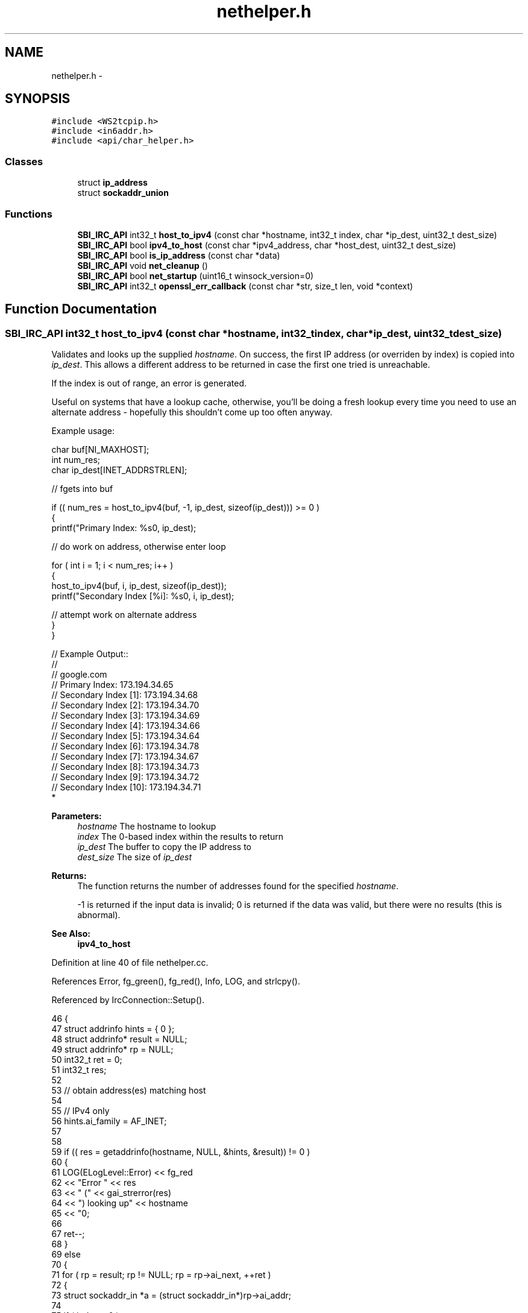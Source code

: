 .TH "nethelper.h" 3 "Mon Jun 23 2014" "Version 0.1" "Social Bot Interface" \" -*- nroff -*-
.ad l
.nh
.SH NAME
nethelper.h \- 
.SH SYNOPSIS
.br
.PP
\fC#include <WS2tcpip\&.h>\fP
.br
\fC#include <in6addr\&.h>\fP
.br
\fC#include <api/char_helper\&.h>\fP
.br

.SS "Classes"

.in +1c
.ti -1c
.RI "struct \fBip_address\fP"
.br
.ti -1c
.RI "struct \fBsockaddr_union\fP"
.br
.in -1c
.SS "Functions"

.in +1c
.ti -1c
.RI "\fBSBI_IRC_API\fP int32_t \fBhost_to_ipv4\fP (const char *hostname, int32_t index, char *ip_dest, uint32_t dest_size)"
.br
.ti -1c
.RI "\fBSBI_IRC_API\fP bool \fBipv4_to_host\fP (const char *ipv4_address, char *host_dest, uint32_t dest_size)"
.br
.ti -1c
.RI "\fBSBI_IRC_API\fP bool \fBis_ip_address\fP (const char *data)"
.br
.ti -1c
.RI "\fBSBI_IRC_API\fP void \fBnet_cleanup\fP ()"
.br
.ti -1c
.RI "\fBSBI_IRC_API\fP bool \fBnet_startup\fP (uint16_t winsock_version=0)"
.br
.ti -1c
.RI "\fBSBI_IRC_API\fP int32_t \fBopenssl_err_callback\fP (const char *str, size_t len, void *context)"
.br
.in -1c
.SH "Function Documentation"
.PP 
.SS "\fBSBI_IRC_API\fP int32_t host_to_ipv4 (const char *hostname, int32_tindex, char *ip_dest, uint32_tdest_size)"
Validates and looks up the supplied \fIhostname\fP\&. On success, the first IP address (or overriden by index) is copied into \fIip_dest\fP\&. This allows a different address to be returned in case the first one tried is unreachable\&.
.PP
If the index is out of range, an error is generated\&.
.PP
Useful on systems that have a lookup cache, otherwise, you'll be doing a fresh lookup every time you need to use an alternate address - hopefully this shouldn't come up too often anyway\&.
.PP
Example usage:
.PP
.PP
.nf
       char     buf[NI_MAXHOST];
       int              num_res;
       char     ip_dest[INET_ADDRSTRLEN];

       // fgets into buf

       if (( num_res = host_to_ipv4(buf, -1, ip_dest, sizeof(ip_dest))) >= 0 )
       {
        printf("Primary Index: %s\n", ip_dest);

        // do work on address, otherwise enter loop

        for ( int i = 1; i < num_res; i++ )
        {
                host_to_ipv4(buf, i, ip_dest, sizeof(ip_dest));
                printf("Secondary Index [%i]: %s\n", i, ip_dest);

                // attempt work on alternate address
        }
       }

// Example Output::
//
// google\&.com
// Primary Index: 173\&.194\&.34\&.65
// Secondary Index [1]: 173\&.194\&.34\&.68
// Secondary Index [2]: 173\&.194\&.34\&.70
// Secondary Index [3]: 173\&.194\&.34\&.69
// Secondary Index [4]: 173\&.194\&.34\&.66
// Secondary Index [5]: 173\&.194\&.34\&.64
// Secondary Index [6]: 173\&.194\&.34\&.78
// Secondary Index [7]: 173\&.194\&.34\&.67
// Secondary Index [8]: 173\&.194\&.34\&.73
// Secondary Index [9]: 173\&.194\&.34\&.72
// Secondary Index [10]: 173\&.194\&.34\&.71
* 
.fi
.PP
.PP
\fBParameters:\fP
.RS 4
\fIhostname\fP The hostname to lookup 
.br
\fIindex\fP The 0-based index within the results to return 
.br
\fIip_dest\fP The buffer to copy the IP address to 
.br
\fIdest_size\fP The size of \fIip_dest\fP 
.RE
.PP
\fBReturns:\fP
.RS 4
The function returns the number of addresses found for the specified \fIhostname\fP\&. 
.PP
-1 is returned if the input data is invalid; 0 is returned if the data was valid, but there were no results (this is abnormal)\&. 
.RE
.PP
\fBSee Also:\fP
.RS 4
\fBipv4_to_host\fP 
.RE
.PP

.PP
Definition at line 40 of file nethelper\&.cc\&.
.PP
References Error, fg_green(), fg_red(), Info, LOG, and strlcpy()\&.
.PP
Referenced by IrcConnection::Setup()\&.
.PP
.nf
46 {
47         struct addrinfo         hints = { 0 };
48         struct addrinfo*        result = NULL;
49         struct addrinfo*        rp = NULL;
50         int32_t         ret = 0;
51         int32_t         res;
52 
53         // obtain address(es) matching host
54 
55         // IPv4 only
56         hints\&.ai_family          = AF_INET;
57 
58 
59         if (( res = getaddrinfo(hostname, NULL, &hints, &result)) != 0 )
60         {
61                 LOG(ELogLevel::Error) << fg_red 
62                         << "Error " << res 
63                         << " (" << gai_strerror(res) 
64                         << ") looking up" << hostname 
65                         << "\n";
66 
67                 ret--;
68         }
69         else
70         {
71                 for ( rp = result; rp != NULL; rp = rp->ai_next, ++ret )
72                 {
73                         struct sockaddr_in      *a = (struct sockaddr_in*)rp->ai_addr;
74 
75                         if ( index < 0 )
76                         {
77                                 // no index specified; copy the first result
78                                 strlcpy(ip_dest, (char*)inet_ntoa(a->sin_addr), dest_size);
79                                 index = 0;
80                         }
81                         else if ( index == ret )
82                         {
83                                 // copy the specified index
84                                 strlcpy(ip_dest, (char*)inet_ntoa(a->sin_addr), dest_size);
85                         }
86                 }
87 
88                 if ( index >= ret )
89                 {
90                         LOG(ELogLevel::Error) << fg_red 
91                                 << "The specified index '"
92                                 << index << "' is out of range ("
93                                 << ret << ")\n";
94                 }
95                 else
96                 {
97                         LOG(ELogLevel::Info) << fg_green 
98                                 << hostname << " resolved to "
99                                 << ip_dest << "\n";
100                 }
101         }
102 
103         if ( result != NULL )
104                 freeaddrinfo(result);
105 
106         // -1 on error
107         // 0 is abnormal (lookup succeeded, but no results)
108         // >=1 if 1 or more results
109         return ret;
110 }
.fi
.SS "\fBSBI_IRC_API\fP bool ipv4_to_host (const char *ipv4_address, char *host_dest, uint32_tdest_size)"
Performs a reverse lookup on the input ipv4_address\&.
.PP
e\&.g\&. 173\&.194\&.34\&.67 reverse lookup: lhr14s19-in-f3\&.1e100\&.net
.PP
\fBParameters:\fP
.RS 4
\fIipv4_address\fP The IPv4 address to reverse-lookup 
.br
\fIhost_dest\fP The destination buffer to copy the hostname to 
.br
\fIdest_size\fP The size of host_dest 
.RE
.PP
\fBReturns:\fP
.RS 4
The function returns true if the IP address is valid, and a lookup is performed\&. If the name could not be found, true is still returned; only on an error is false returned\&. 
.RE
.PP
\fBSee Also:\fP
.RS 4
\fBhost_to_ipv4\fP 
.RE
.PP

.PP
Definition at line 115 of file nethelper\&.cc\&.
.PP
References Error, fg_red(), Info, and LOG\&.
.PP
Referenced by IrcConnection::Setup()\&.
.PP
.nf
120 {
121         struct addrinfo         hints = { 0 };
122         struct addrinfo*        result = NULL;
123         int32_t                 res;
124 
125         // IPv4 only
126         hints\&.ai_family          = AF_INET;
127 
128 
129         if (( res = getaddrinfo(ipv4_address, NULL, &hints, &result)) != 0 )
130         {
131                 LOG(ELogLevel::Error) << fg_red 
132                         << "Error " << res
133                         << " (" << gai_strerror(res)
134                         << ") looking up" << ipv4_address
135                         << "\n";
136                 return false;
137         }
138 
139         /* we don't want to fail if the name cannot be looked up, so supply no
140          * flags; if the lookup does not resolve,  */
141 
142         if (( res = getnameinfo(result->ai_addr, result->ai_addrlen, host_dest, dest_size, NULL, 0, 0)) != 0 )
143         {
144                 LOG(ELogLevel::Error) << fg_red 
145                         << "Error " << res
146                         << " (" << gai_strerror(res)
147                         << ") looking up" << ipv4_address
148                         << "\n";
149                 freeaddrinfo(result);
150                 return false;
151         }
152 
153 
154 
155         LOG(ELogLevel::Info) << ipv4_address << " resolved to " << host_dest << "\n";
156 
157         freeaddrinfo(result);
158         return true;
159 }
.fi
.SS "\fBSBI_IRC_API\fP bool is_ip_address (const char *data)"
Checks if the supplied string is an IPv4 or IPv6 address\&. Mostly used for determining if a server in the config is an IP address or hostname\&. 
.PP
Definition at line 164 of file nethelper\&.cc\&.
.PP
References ip_address::data\&.
.PP
.nf
167 {
168         struct ip_address       ipaddr;
169 
170         // inet_pton returns 1 on success, -1 on error, or 0 if input is invalid
171         if ( inet_pton(AF_INET, data, &ipaddr\&.data) != 1 )
172         {
173                 if ( inet_pton(AF_INET6, data, &ipaddr\&.data) != 1 )
174                 {
175                         // not an IPv4 or IPv6 address
176                         return false;
177                 }
178         }
179 
180         // is an IPv4 or IPv6 address
181         return true;
182 }
.fi
.SS "\fBSBI_IRC_API\fP void net_cleanup ()"
Cleans up all aspects of networking loaded within the application\&. Should only ever be called before the application closes, as a chance to free any dynamically allocated memory not yet freed\&.
.PP
We use the opportunity to cleanup things that don't 'really' need to be called, such as WSACleanup and ERR_free_strings; but it's good practice to do so\&.
.PP
\fBSee Also:\fP
.RS 4
\fBnet_startup\fP 
.RE
.PP

.PP
Definition at line 187 of file nethelper\&.cc\&.
.PP
.nf
188 {
189         /* no error checking to be done, since we only call this when the app
190          * is closing, and needless reporting will slow it down */
191 
192 #if defined(USING_OPENSSL)
193         // free OpenSSLs loaded error strings
194         ERR_free_strings();
195 #endif
196 
197 #if defined(_WIN32)
198         // unload winsock
199         WSACleanup();
200 #endif
201 }
.fi
.SS "\fBSBI_IRC_API\fP bool net_startup (uint16_twinsock_version = \fC0\fP)"
Loads OpenSSL networking components (and non-SSL networking) - as Windows utilizes (and requires) WinSock, this will also call WSAStartup on Windows builds\&. winsock_version is ignored on non-Windows builds, and it can therefore be omitted\&.
.PP
\fBParameters:\fP
.RS 4
\fIwinsock_version\fP The version of Winsock to load and initialize 
.RE
.PP
\fBReturns:\fP
.RS 4
Returns true on success, false on failure 
.RE
.PP
\fBSee Also:\fP
.RS 4
\fBnet_cleanup\fP 
.RE
.PP

.PP
Definition at line 206 of file nethelper\&.cc\&.
.PP
References Error, fg_red(), and LOG\&.
.PP
.nf
209 {
210 #if defined(USING_OPENSSL)
211         // load the openssl components
213         SSL_library_init();
214         SSL_load_error_strings();
215         ERR_load_crypto_strings();
216         ERR_load_BIO_strings();
217         ERR_load_SSL_strings();
218         ERR_load_ERR_strings();
219         /* in case of an older version of OpenSSL being used; see man page */
220         OpenSSL_add_all_algorithms();
221 #endif
222 
223 #if defined(_WIN32)
224         struct WSAData  wsa;
225 
226         if ( WSAStartup(winsock_version, &wsa) != 0 )
227         {
228                 LOG(ELogLevel::Error) << fg_red 
229                         << "Could not startup Winsock; Win32 error "
230                         << GetLastError() << "\n";
231                 return false;
232         }
233 #endif
234         // cannot return false on non-Windows builds
235         return true;
236 }
.fi
.SS "\fBSBI_IRC_API\fP int32_t openssl_err_callback (const char *str, size_tlen, void *context)"
Receives OpenSSL errors, ready to be output as desired 
.SH "Author"
.PP 
Generated automatically by Doxygen for Social Bot Interface from the source code\&.
